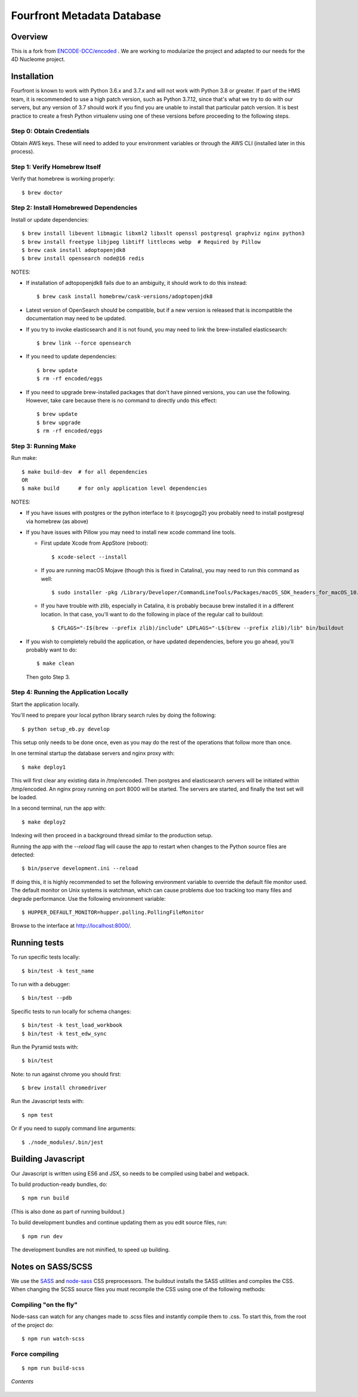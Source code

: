 ============================
 Fourfront Metadata Database
============================


|Build status|_

.. |Build status| image:: https://travis-ci.org/4dn-dcic/fourfront.png?branch=master
.. _Build status: https://travis-ci.org/4dn-dcic/fourfront

|Coverage|_

.. |Coverage| image:: https://coveralls.io/repos/github/4dn-dcic/fourfront/badge.svg?branch=master
.. _Coverage: https://coveralls.io/github/4dn-dcic/fourfront?branch=master

|Quality|_

.. |Quality| image:: https://api.codacy.com/project/badge/Grade/f5fc54006b4740b5800e83eb2aeeeb43
.. _Quality: https://www.codacy.com/app/4dn/fourfront?utm_source=github.com&amp;utm_medium=referral&amp;utm_content=4dn-dcic/fourfront&amp;utm_campaign=Badge_Grade

Overview
========

This is a fork from `ENCODE-DCC/encoded <https://github.com/ENCODE-DCC/encoded>`_ .  We are working to modularize the project and adapted to our needs for the 4D Nucleome project.

Installation
============

Fourfront is known to work with Python 3.6.x and 3.7.x and will not work with Python 3.8 or greater.
If part of the HMS team, it is recommended to use a high patch version, such as Python 3.7.12,
since that's what we try to do with our servers, but any version of 3.7 should work if you
find you are unable to install that particular patch version.
It is best practice to create a fresh Python
virtualenv using one of these versions before proceeding to the following steps.

Step 0: Obtain Credentials
--------------------------

Obtain AWS keys. These will need to added to your environment variables or through the AWS CLI (installed later in this process).


Step 1: Verify Homebrew Itself
------------------------------

Verify that homebrew is working properly::

    $ brew doctor

Step 2: Install Homebrewed Dependencies
---------------------------------------

Install or update dependencies::

    $ brew install libevent libmagic libxml2 libxslt openssl postgresql graphviz nginx python3
    $ brew install freetype libjpeg libtiff littlecms webp  # Required by Pillow
    $ brew cask install adoptopenjdk8
    $ brew install opensearch node@16 redis

NOTES:

* If installation of adtopopenjdk8 fails due to an ambiguity, it should work to do this instead::

    $ brew cask install homebrew/cask-versions/adoptopenjdk8

* Latest version of OpenSearch should be compatible, but if a new version is released that is
  incompatible the documentation may need to be updated.

* If you try to invoke elasticsearch and it is not found,
  you may need to link the brew-installed elasticsearch::

    $ brew link --force opensearch

* If you need to update dependencies::

    $ brew update
    $ rm -rf encoded/eggs

* If you need to upgrade brew-installed packages that don't have pinned versions,
  you can use the following. However, take care because there is no command to directly
  undo this effect::

    $ brew update
    $ brew upgrade
    $ rm -rf encoded/eggs

Step 3: Running Make
------------------------

Run make::

    $ make build-dev  # for all dependencies
    OR
    $ make build      # for only application level dependencies

NOTES:

* If you have issues with postgres or the python interface to it (psycogpg2)
  you probably need to install postgresql via homebrew (as above)

* If you have issues with Pillow you may need to install new xcode command line tools.

  - First update Xcode from AppStore (reboot)::

      $ xcode-select --install

  - If you are running macOS Mojave (though this is fixed in Catalina), you may need to run this command as well::

      $ sudo installer -pkg /Library/Developer/CommandLineTools/Packages/macOS_SDK_headers_for_macOS_10.14.pkg -target /

  - If you have trouble with zlib, especially in Catalina, it is probably because brew installed it
    in a different location. In that case, you'll want to do the following
    in place of the regular call to buildout::

      $ CFLAGS="-I$(brew --prefix zlib)/include" LDFLAGS="-L$(brew --prefix zlib)/lib" bin/buildout

* If you wish to completely rebuild the application, or have updated dependencies,
  before you go ahead, you'll probably want to do::

    $ make clean

  Then goto Step 3.

Step 4: Running the Application Locally
---------------------------------------

Start the application locally.

You'll need to prepare your local python library search rules by doing
the following::

    $ python setup_eb.py develop

This setup only needs to be done once, even as you may do the rest of the
operations that follow more than once.

In one terminal startup the database servers and nginx proxy with::

    $ make deploy1

This will first clear any existing data in /tmp/encoded.
Then postgres and elasticsearch servers will be initiated within /tmp/encoded.
An nginx proxy running on port 8000 will be started.
The servers are started, and finally the test set will be loaded.

In a second terminal, run the app with::

    $ make deploy2

Indexing will then proceed in a background thread similar to the production setup.

Running the app with the `--reload` flag will cause the app to restart when changes to the Python source files are detected::

    $ bin/pserve development.ini --reload

If doing this, it is highly recommended to set the following environment variable to override the default file monitor used. The default monitor on Unix systems is watchman, which can cause problems due too tracking too many files and degrade performance. Use the following environment variable::

    $ HUPPER_DEFAULT_MONITOR=hupper.polling.PollingFileMonitor

Browse to the interface at http://localhost:8000/.


Running tests
=============

To run specific tests locally::

    $ bin/test -k test_name

To run with a debugger::

    $ bin/test --pdb

Specific tests to run locally for schema changes::

    $ bin/test -k test_load_workbook
    $ bin/test -k test_edw_sync

Run the Pyramid tests with::

    $ bin/test

Note: to run against chrome you should first::

    $ brew install chromedriver

Run the Javascript tests with::

    $ npm test

Or if you need to supply command line arguments::

    $ ./node_modules/.bin/jest


Building Javascript
===================

Our Javascript is written using ES6 and JSX, so needs to be compiled
using babel and webpack.

To build production-ready bundles, do::

    $ npm run build

(This is also done as part of running buildout.)

To build development bundles and continue updating them as you edit source files, run::

    $ npm run dev

The development bundles are not minified, to speed up building.


Notes on SASS/SCSS
==================

We use the `SASS <http://sass-lang.com/>`_ and `node-sass <https://github.com/sass/node-sass/>`_ CSS preprocessors.
The buildout installs the SASS utilities and compiles the CSS.
When changing the SCSS source files you must recompile the CSS using one of the following methods:

Compiling "on the fly"
----------------------

Node-sass can watch for any changes made to .scss files and instantly compile them to .css.
To start this, from the root of the project do::

    $ npm run watch-scss


Force compiling
---------------

::

    $ npm run build-scss

*Contents*

 .. toctree::
   :maxdepth: 4

   self
   overview
   search_info
   security
   auth
   docker-local
   docker-production
   database
   higlass-visualization
   inserts
   invalidation
   local_deployment_troubleshooting
   object_lifecycle
   static-pages
   rev-links
   unittest
   locust

   introduction
   introduction2
   getting_started
   account_creation
   biosample_metadata
   excel_submission
   rest_api_submissions
   schema_info
   web_submission
